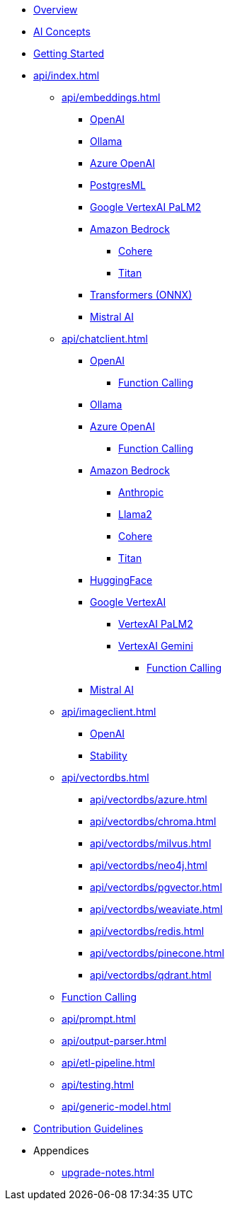* xref:index.adoc[Overview]
* xref:concepts.adoc[AI Concepts]
* xref:getting-started.adoc[Getting Started]
* xref:api/index.adoc[]
** xref:api/embeddings.adoc[]
*** xref:api/embeddings/openai-embeddings.adoc[OpenAI]
*** xref:api/embeddings/ollama-embeddings.adoc[Ollama]
*** xref:api/embeddings/azure-openai-embeddings.adoc[Azure OpenAI]
*** xref:api/embeddings/postgresml-embeddings.adoc[PostgresML]
*** xref:api/embeddings/vertexai-embeddings.adoc[Google VertexAI PaLM2]
*** xref:api/bedrock.adoc[Amazon Bedrock]
**** xref:api/embeddings/bedrock-cohere-embedding.adoc[Cohere]
**** xref:api/embeddings/bedrock-titan-embedding.adoc[Titan]
*** xref:api/embeddings/onnx.adoc[Transformers (ONNX)]
*** xref:api/embeddings/mistralai-embeddings.adoc[Mistral AI]
** xref:api/chatclient.adoc[]
*** xref:api/clients/openai-chat.adoc[OpenAI]
**** xref:api/clients/functions/openai-chat-functions.adoc[Function Calling]
*** xref:api/clients/ollama-chat.adoc[Ollama]
*** xref:api/clients/azure-openai-chat.adoc[Azure OpenAI]
**** xref:api/clients/functions/azure-open-ai-chat-functions.adoc[Function Calling]
*** xref:api/bedrock-chat.adoc[Amazon Bedrock]
**** xref:api/clients/bedrock/bedrock-anthropic.adoc[Anthropic]
**** xref:api/clients/bedrock/bedrock-llama2.adoc[Llama2]
**** xref:api/clients/bedrock/bedrock-cohere.adoc[Cohere]
**** xref:api/clients/bedrock/bedrock-titan.adoc[Titan]
*** xref:api/clients/huggingface.adoc[HuggingFace]
*** xref:api/clients/google-vertexai.adoc[Google VertexAI]
**** xref:api/clients/vertexai-palm2-chat.adoc[VertexAI PaLM2 ]
**** xref:api/clients/vertexai-gemini-chat.adoc[VertexAI Gemini]
***** xref:api/clients/functions/vertexai-gemini-chat-functions.adoc[Function Calling]
*** xref:api/clients/mistralai-chat.adoc[Mistral AI]
** xref:api/imageclient.adoc[]
*** xref:api/clients/image/openai-image.adoc[OpenAI]
*** xref:api/clients/image/stabilityai-image.adoc[Stability]
** xref:api/vectordbs.adoc[]
*** xref:api/vectordbs/azure.adoc[]
*** xref:api/vectordbs/chroma.adoc[]
*** xref:api/vectordbs/milvus.adoc[]
*** xref:api/vectordbs/neo4j.adoc[]
*** xref:api/vectordbs/pgvector.adoc[]
*** xref:api/vectordbs/weaviate.adoc[]
*** xref:api/vectordbs/redis.adoc[]
*** xref:api/vectordbs/pinecone.adoc[]
*** xref:api/vectordbs/qdrant.adoc[]
** xref:api/functions.adoc[Function Calling]
** xref:api/prompt.adoc[]
** xref:api/output-parser.adoc[]
** xref:api/etl-pipeline.adoc[]
** xref:api/testing.adoc[]
** xref:api/generic-model.adoc[]
* xref:contribution-guidelines.adoc[Contribution Guidelines]
* Appendices
** xref:upgrade-notes.adoc[]
